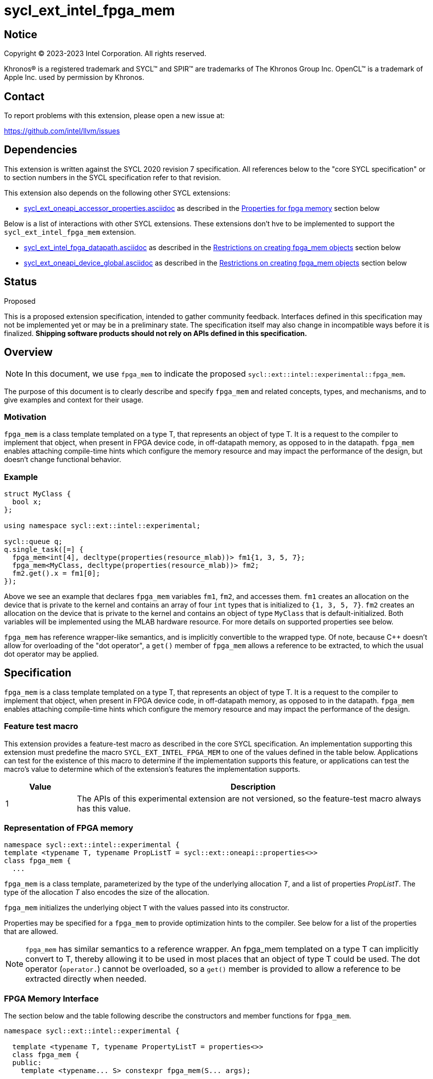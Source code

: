 = sycl_ext_intel_fpga_mem

:source-highlighter: coderay
:coderay-linenums-mode: table

// This section needs to be after the document title.
:doctype: book
:toc2:
:toc: left
:encoding: utf-8
:lang: en
:dpcpp: pass:[DPC++]

// Set the default source code type in this document to C++,
// for syntax highlighting purposes. This is needed because
// docbook uses c++ and html5 uses cpp.
:language: {basebackend@docbook:c++:cpp}


== Notice

[%hardbreaks]
Copyright (C) 2023-2023 Intel Corporation. All rights reserved.

Khronos(R) is a registered trademark and SYCL(TM) and SPIR(TM) are trademarks
of The Khronos Group Inc. OpenCL(TM) is a trademark of Apple Inc. used by
permission by Khronos.


== Contact

To report problems with this extension, please open a new issue at:

https://github.com/intel/llvm/issues


== Dependencies

This extension is written against the SYCL 2020 revision 7 specification. All
references below to the "core SYCL specification" or to section numbers in the
SYCL specification refer to that revision.


This extension also depends on the following other SYCL extensions:

* link:../supported/sycl_ext_oneapi_accessor_properties.asciidoc[
  sycl_ext_oneapi_accessor_properties.asciidoc] as described in the <<Properties for fpga memory>> section below

Below is a list of interactions with other SYCL extensions. These extensions don't hve to be implemented to support the `sycl_ext_intel_fpga_mem` extension.

* link:sycl_ext_intel_fpga_datapath.asciidoc[sycl_ext_intel_fpga_datapath.asciidoc] as described in the <<Restrictions on creating fpga_mem objects>> section below
* link:sycl_ext_oneapi_device_global.asciidoc[sycl_ext_oneapi_device_global.asciidoc] as described in the <<Restrictions on creating fpga_mem objects>> section below

== Status
Proposed

This is a proposed extension specification, intended to gather community
feedback.  Interfaces defined in this specification may not be implemented yet
or may be in a preliminary state.  The specification itself may also change in
incompatible ways before it is finalized. *Shipping software products should
not rely on APIs defined in this specification.*

== Overview

[NOTE]
====
In this document, we use `fpga_mem` to indicate the proposed `sycl::ext::intel::experimental::fpga_mem`.
====

The purpose of this document is to clearly describe and specify `fpga_mem` and 
related concepts, types, and mechanisms, and to give examples and context for their usage.

=== Motivation
`fpga_mem` is a class template templated on a type T, that represents an object of type T. It is a request to the compiler to implement that object, when present in FPGA device code, in off-datapath memory, as opposed to in the datapath.
`fpga_mem` enables attaching compile-time hints which configure the memory resource and may impact the performance of the design, but doesn't change functional behavior.

=== Example
[source,c++]
----
struct MyClass {
  bool x;
};

using namespace sycl::ext::intel::experimental;

sycl::queue q;
q.single_task([=] {
  fpga_mem<int[4], decltype(properties(resource_mlab))> fm1{1, 3, 5, 7};
  fpga_mem<MyClass, decltype(properties(resource_mlab))> fm2;
  fm2.get().x = fm1[0];
});
----

Above we see an example that declares `fpga_mem` variables `fm1`, `fm2`, and accesses them. 
`fm1` creates an allocation on the device that is private to the kernel and contains an array of four `int` types that is initialized to `{1, 3, 5, 7}`. `fm2` creates an allocation on the device that is private to the kernel and contains an object of type `MyClass` that is default-initialized. Both variables will be implemented using the MLAB hardware resource. For more details on supported properties see below.

`fpga_mem` has reference wrapper-like semantics, and is implicitly convertible to the wrapped type. Of note,
because {cpp} doesn't allow for overloading of the "dot operator", a `get()`
member of `fpga_mem` allows a reference to be extracted, to which the usual
dot operator may be applied.

== Specification

`fpga_mem` is a class template templated on a type T, that represents an object of type T. It is a request to the compiler to implement that object, when present in FPGA device code, in off-datapath memory, as opposed to in the datapath.
`fpga_mem` enables attaching compile-time hints which configure the memory resource and may impact the performance of the design.

=== Feature test macro

This extension provides a feature-test macro as described in the core SYCL
specification. An implementation supporting this extension must predefine the
macro `SYCL_EXT_INTEL_FPGA_MEM` to one of the values defined in the table
below. Applications can test for the existence of this macro to determine if
the implementation supports this feature, or applications can test the macro's
value to determine which of the extension's features the implementation
supports.


[%header,cols="1,5"]
|===
|Value
|Description

|1
|The APIs of this experimental extension are not versioned, so the
 feature-test macro always has this value.
|===

=== Representation of FPGA memory

[source,c++]
----
namespace sycl::ext::intel::experimental {
template <typename T, typename PropListT = sycl::ext::oneapi::properties<>>
class fpga_mem {
  ...
----

`fpga_mem` is a class template, parameterized by the type of the underlying
allocation _T_, and a list of properties _PropListT_. The type of the
allocation _T_ also encodes the size of the allocation.

`fpga_mem` initializes the underlying object `T` with the values passed into its constructor.

Properties may be specified for a `fpga_mem` to provide optimization hints to the compiler. See below for a list of the properties that are allowed.

[NOTE]
====

`fpga_mem` has similar semantics to a reference wrapper. An fpga_mem templated on a type T can implicitly convert to T, thereby allowing it to be used in most places that an object of type T could be used. The dot operator
(`operator.`) cannot be overloaded, so a `get()` member is provided to allow a
reference to be extracted directly when needed.
====

=== FPGA Memory Interface

The section below and the table following describe the constructors and member functions for `fpga_mem`.

[source,c++]
----
namespace sycl::ext::intel::experimental {

  template <typename T, typename PropertyListT = properties<>>
  class fpga_mem {
  public:
    template <typename... S> constexpr fpga_mem(S... args);

    // Access the underlying data
    operator T &() noexcept;
    operator const T &() const noexcept;

    T &get() noexcept;
    const T &get() const noexcept;

    // Enable assignments from underlying type
    fpga_mem &operator=(const T &) noexcept;

    // Note that there is no need for "fpga_mem" to define member functions
    // for operators like "++", "[]", "->", comparison, etc. Instead, the type
    // "T" need only define these operators as non-member functions. Because
    // there is an implicit conversion from "fpga_mem" to "T&", the operations
    // can be applied to objects of type "fpga_mem<T>"

    template <typename propertyT> static constexpr bool has_property();

    // The return type is an unspecified internal class used to represent
    // instances of propertyT
    template <typename propertyT>
    static constexpr /*unspecified*/ get_property();
  };

} // namespace sycl::ext::intel::experimental
----

[frame="topbot",options="header"]
|===
|Functions |Description

// --- ROW BREAK ---
a|
[source,c++]
----
template<typename ... S>
constexpr fpga_mem(S ... args);
----
|
Constructs a `fpga_mem` object, and implicit storage for `T`.

// --- ROW BREAK ---
a|
[source,c++]
----
operator T&() noexcept;
operator const T&() const noexcept;
----
|
Implicit conversion to a reference to the underlying `T`.

// --- ROW BREAK ---
a|
[source,c++]
----
T& get() noexcept;
const T& get() const noexcept;
----
|
Returns a reference to the underlying `T`.

// --- ROW BREAK ---
a|
[source,c++]
----
template<typename propertyT>
static constexpr bool has_property();
----
| Returns true if the `PropertyListT` contains the property specified by `propertyT`. Returns false if it does not.
Available only if `sycl::is_property_key_of_v<propertyT, sycl::ext::intel::experimental::fpga_mem>` is true.

// --- ROW BREAK ---
a|
[source,c++]
----
template<typename propertyT>
static constexpr auto get_property();
----
| Returns an object of the class used to represent the value of property `propertyT`.
Must produce a compiler diagnostic if `PropertyListT` does not contain a `propertyT` property.
Available only if `sycl::is_property_key_of_v<propertyT, sycl::ext::intel::experimental::fpga_mem>` is true.

|===

=== Restrictions on creating fpga_mem objects

There are restrictions on how the application can create objects of type
`fpga_mem`. Applications that violate these restrictions are ill-formed.

* The `fpga_datapath` and `fpga_mem` are tempate classes that have conflicting requirements on how a variable should be implemented, on or off the datapath. In situations where an object of one of these classes is templated on another, the most specific template will used by the compiler, and the rest will be ignored.
[source,c++]
----
using namespace sycl::ext::intel;
using namespace sycl::ext::intel::experimental;

// 10 integers will be implemented on the datapath
// `fpga_mem` is ignored.
fpga_mem<fpga_datapath<int[10]>> dm1;

class foo {
  fpga_mem<int[5]> a;
  fpga_datapath<int[4]> b;
  int[3] c;
}

// 5 integers of `a` will be implemented in a memory off the datapath
// 4 integers of `b` will be implemented on the datapath
// 3 integers of `c` will be implemented in a memory off the datapath
fpga_mem<foo> dm1;
----

=== Properties for fpga memory 

The `fpga_mem` class supports several compile-time-constant properties. If
specified, these properties are included in the `PropListT` template parameter
as shown in this example:

[source,c++]
----
using namespace sycl::ext::intel;
using namespace sycl::ext::intel::experimental;

fpga_mem<MyClass, decltype(properties(resource_mlab))> dm1;
----

The following code synopsis shows the set of supported properties,
and the following table describes their effect.

[source, c++]
----
namespace sycl::ext::intel::experimental {

  enum class resource_enum : std::uint16_t { mlab, block_ram };

  struct resource_key {
    template <resource_enum Resource>
    using value_t =
        property_value<resource_key,
                       std::integral_constant<resource_enum, Resource>>;
  };

  struct num_banks_key {
    template <size_t elements>
    using value_t =
        property_value<num_banks_key, std::integral_constant<elements>>;
  };

  struct stride_size_key {
    template <size_t elements>
    using value_t =
        property_value<stride_size_key, std::integral_constant<elements>>;
  };

  struct word_size_key {
    template <size_t elements>
    using value_t =
        property_value<word_size_key, std::integral_constant<elements>>;
  };

  struct bi_directional_ports_key {
    template <bool Enable>
    using value_t = property_value<
        bi_directional_ports_key, std::bool_constant<Enable>>;
  };

  struct clock_2x_key {
    template <bool Enable>
    using value_t = property_value<clock_2x_key, std::bool_constant<Enable>>;
  };

  enum class ram_stitching_enum : std::uint16_t { min_ram, max_fmax };

  struct ram_stritching_key {
    template <ram_stritching_enum Ram_stritching>
    using value_t = property_value<
        ram_stritching_key,
        std::integral_constant<ram_stritching_enum, Ram_stritching>>;
  };

  struct private_copies_key {
    template <size_t n>
    using value_t =
        property_value<private_copies_key, std::integral_constant<n>>;
  };

  struct num_replicates_key {
    template <size_t n>
    using value_t =
        property_value<num_replicates_key, std::integral_constant<n>>;
  };

  template <resource_enum r> inline constexpr resource_key::value_t<r> resource;
  inline constexpr resource_key::value_t<resource_enum::mlab> resource_mlab;
  inline constexpr resource_key::value_t<resource_enum::block_ram>
      resource_block_ram;

  template <size_t e> inline constexpr num_banks_key::value_t<e> num_banks;

  template <size_t e> inline constexpr stride_size_key::value_t<e> stride_size;

  template <size_t e> inline constexpr word_size_key::value_t<e> word_size;

  template <bool b>
  inline constexpr bi_directional_ports_key::value_t<b> bi_directional_ports;
  inline constexpr bi_directional_ports_key::value_t<false>
      bi_directional_ports_false;
  inline constexpr bi_directional_ports_key::value_t<true>
      bi_directional_ports_true;

  template <bool b>
  inline constexpr clock_2x_key::value_t<b> clock_2x;
  inline constexpr clock_2x_key::value_t<true> clock_2x_true;
  inline constexpr clock_2x_key::value_t<false> clock_2x_false;

  template <ram_stitching_enum d>
  inline constexpr ram_stitching_key::value_t<d> ram_stitching;
  inline constexpr ram_stitching_key::value_t<ram_stitching_enum::min_ram>
      ram_stitching_min_ram;
  inline constexpr ram_stitching_key::value_t<ram_stitching_enum::max_fmax>
      ram_stitching_max_fmax;

  template <size_t n>
  inline constexpr private_copies_key::value_t<n> private_copies;

  template <size_t n>
  inline constexpr num_replicates_key::value_t<n> num_replicates;

} // namespace sycl::ext::intel::experimental
----

[frame="topbot",options="header"]
|===
|Property |Description

a|
[source,c++]
----
resource
----
a|
Specifies which FPGA memory resources to use to implement the variable.

The following values are supported:

* `mlab`: data is stored in special Adaptive Logic Modules (ALMs), called memory-logic array blocks 
* `block_ram`: data is stored in dedicated block RAM modules

// --- ROW BREAK ---
a|
[source,c++]
----
num_banks
----
a|
The number of banks that the array is divided into. If the `stride_size` property is not specified in conjunction with the `num_banks` property, the memory will be divided using a cyclic partitioning strategy, where consecutive words will be placed in different banks.

Must be greater than zero and less than or equal to the number of array elements.

// --- ROW BREAK ---
a|
[source,c++]
----
stride_size
----
a|
The number of consecutive elements in an array that will be part of the same bank. If the `num_banks` property is not specified in conjunction with `stride_size` property, memory will be divided using a block partitioning strategy, where consecutive words will be placed in the same bank until `stride_size` worth of elements is reached, at which point further words will be added to a new bank.

Must be greater than zero and less than or equal to the number of array elements.

If the `word_size` property is specified, `stride_size` must be a multiple of `word_size`. 

// --- ROW BREAK ---
a|
[source,c++]
----
word_size
----
a|
Size in elements of a single memory transaction.

If the `stride_size` property is specified, `stride_size` must be a multiple of `word_size`.

// --- ROW BREAK ---
a|
[source,c++]
----
bi_directional_ports
----
a|
The following values are supported:

* `false`: Specifies that a port to the memory can only service read or write requests, but not both.
* `true`: Specifies that a port to the memory can service both read and write requests.

// --- ROW BREAK ---
a|
[source,c++]
----
clock_2x
----
a|
The following values are supported:

* `false`: Specifies that the memory implementing the variable must operate at the same clock frequency as the kernel accessing it.
* `true`: Specifies that the memory implementing the variable must be clocked at twice the rate as the kernel accessing it. This allows for twice as many memory accesses per kernel clock cycle but may reduce the maximum kernel clock frequency.

// --- ROW BREAK ---
a|
[source,c++]
----
ram_stitching
----
a|
If the size of the data is too big for a single RAM to hold it, multiple RAMs  need to be stitched together. The following values are supported:

* `min_ram`: Specifies that the widths and depths of the individual RAMs may be different to minimize the number of RAMs needed to hold the data. This may result in more complicated logic being implemented to index into the RAMs, reducing the fmax.
* `max_fmax`: Specifies that the RAMs should be of uniform width and depth, which allows for simple indexing logic to be generated. This may result in more RAMs being used than strictly necessary. 

// --- ROW BREAK ---
a|
[source,c++]
----
private_copies
----
a|
Specifies that the memory has a defined number of independent instances to allow simultaneous iterations of a loop at any given time. Each simultaneous iteration uses a different instance of the variable.

// --- ROW BREAK ---
a|
[source,c++]
----
max_replicates
----
a|
Specifies that the memory has no more than the specified number of replicates to enable simultaneous reads from the datapath. 

|===

